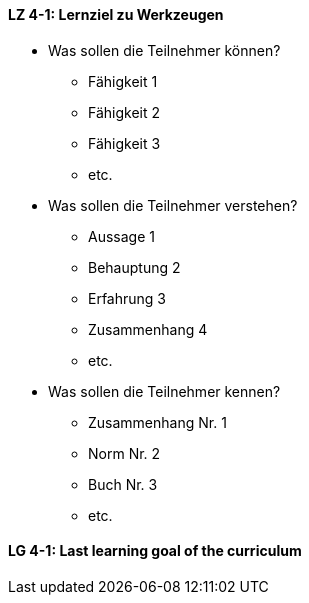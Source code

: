 

// tag::DE[]
[[LG-4-1]]
==== LZ 4-1: Lernziel zu Werkzeugen
- Was sollen die Teilnehmer können?
   * Fähigkeit 1
   * Fähigkeit 2
   * Fähigkeit 3
   * etc.
- Was sollen die Teilnehmer verstehen?
  * Aussage 1
  * Behauptung 2
  * Erfahrung 3
  * Zusammenhang 4
  * etc.
- Was sollen die Teilnehmer kennen?
  * Zusammenhang Nr. 1
  * Norm Nr. 2
  * Buch Nr. 3
  * etc.

// end::DE[]


// tag::EN[]
[[LG-4-1]]
==== LG 4-1: Last learning goal of the curriculum
// end::EN[]


// tag::REMARK[]

// end::REMARK[]
